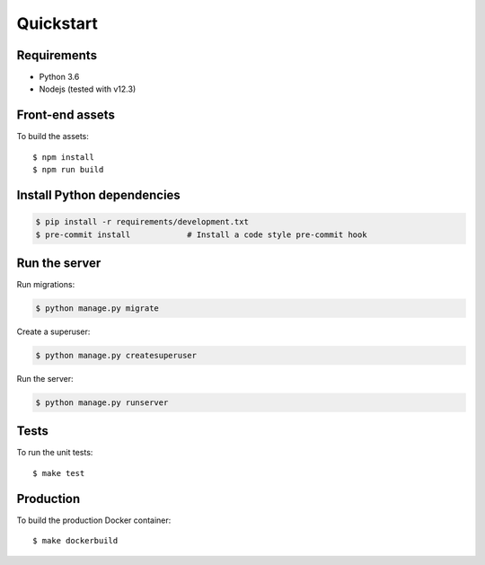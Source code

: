 Quickstart
==========

Requirements
------------

- Python 3.6
- Nodejs (tested with v12.3)

Front-end assets
----------------

To build the assets::

    $ npm install
    $ npm run build

Install Python dependencies
---------------------------

.. code-block:: bash

   $ pip install -r requirements/development.txt
   $ pre-commit install            # Install a code style pre-commit hook

Run the server
--------------

Run migrations:

.. code-block:: bash

   $ python manage.py migrate

Create a superuser:

.. code-block:: bash

   $ python manage.py createsuperuser

Run the server:

.. code-block:: bash

   $ python manage.py runserver

Tests
-----

To run the unit tests::

    $ make test

Production
----------

To build the production Docker container::

    $ make dockerbuild
